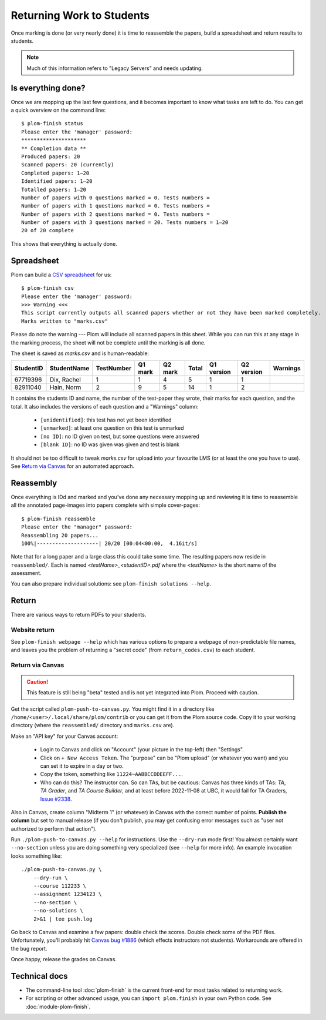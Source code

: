 .. Plom documentation
   Copyright (C) 2020 Andrew Rechnitzer
   Copyright (C) 2020-2023 Colin B. Macdonald
   Copyright (C) 2023 Philip D. Loewen
   SPDX-License-Identifier: AGPL-3.0-or-later


Returning Work to Students
==========================

Once marking is done (or very nearly done) it is time to reassemble the
papers, build a spreadsheet and return results to students.

.. note::

   Much of this information refers to "Legacy Servers" and needs updating.


Is everything done?
-------------------

..
    TODO: One way to access this information is through the :doc:`module-plom-manager`.

Once we are mopping up the last few questions, and it becomes important
to know what tasks are left to do.
You can get a quick overview on the command line::



    $ plom-finish status
    Please enter the 'manager' password:
    *********************
    ** Completion data **
    Produced papers: 20
    Scanned papers: 20 (currently)
    Completed papers: 1–20
    Identified papers: 1–20
    Totalled papers: 1–20
    Number of papers with 0 questions marked = 0. Tests numbers =
    Number of papers with 1 questions marked = 0. Tests numbers =
    Number of papers with 2 questions marked = 0. Tests numbers =
    Number of papers with 3 questions marked = 20. Tests numbers = 1–20
    20 of 20 complete

This shows that everything is actually done.


Spreadsheet
-----------

Plom can build a
`CSV spreadsheet <https://en.wikipedia.org/wiki/Comma-separated_values>`_
for us::

    $ plom-finish csv
    Please enter the 'manager' password:
    >>> Warning <<<
    This script currently outputs all scanned papers whether or not they have been marked completely.
    Marks written to "marks.csv"

Please do note the warning --- Plom will include all scanned papers in this sheet.
While you can run this at any stage in the marking process, the sheet
will not be complete until the marking is all done.

The sheet is saved as `marks.csv` and is human-readable:

=========  ===========  ==========  =======  =======  =====  ==========  ==========  ========
StudentID  StudentName  TestNumber  Q1 mark  Q2 mark  Total  Q1 version  Q2 version  Warnings
=========  ===========  ==========  =======  =======  =====  ==========  ==========  ========
67719396   Dix, Rachel    1           1        4       5         1           1
82911040   Hain, Norm     2           9        5       14        1           2
=========  ===========  ==========  =======  =======  =====  ==========  ==========  ========

It contains the students ID and name, the number of the test-paper they
wrote, their marks for each question, and the total.
It also includes the versions of each question and a "Warnings" column:

  * ``[unidentified]``: this test has not yet been identified
  * ``[unmarked]``: at least one question on this test is unmarked
  * ``[no ID]``: no ID given on test, but some questions were answered
  * ``[blank ID]``: no ID was given was given and test is blank

It should not be too difficult to tweak `marks.csv` for upload into your
favourite LMS (or at least the one you have to use).
See `Return via Canvas`_ for an automated approach.


Reassembly
----------

Once everything is IDd and marked and you've done any necessary mopping
up and reviewing it is time to reassemble all the annotated page-images
into papers complete with simple cover-pages::

    $ plom-finish reassemble
    Please enter the "manager" password:
    Reassembling 20 papers...
    100%|--------------------| 20/20 [00:04<00:00,  4.16it/s]

Note that for a long paper and a large class this could take some time.
The resulting papers now reside in ``reassembled/``.
Each is named `<testName>_<studentID>.pdf` where the `<testName>` is the
short name of the assessment.

..
    TODO: link shortname to something about the spec

You can also prepare individual solutions: see ``plom-finish solutions --help``.


Return
------

There are various ways to return PDFs to your students.

Website return
~~~~~~~~~~~~~~

See ``plom-finish webpage --help`` which has various options to prepare a
webpage of non-predictable file names, and leaves you the problem of
returning a "secret code" (from ``return_codes.csv``) to each student.


Return via Canvas
~~~~~~~~~~~~~~~~~

.. caution::

    This feature is still being "beta" tested and is not yet
    integrated into Plom.  Proceed with caution.

Get the script called ``plom-push-to-canvas.py``.
You might find it in a directory like ``/home/<user>/.local/share/plom/contrib``
or you can get it from the Plom source code.
Copy it to your working directory (where the ``reassembled/`` directory and
``marks.csv`` are).

Make an "API key" for your Canvas account:

  - Login to Canvas and click on "Account" (your picture in the top-left)
    then "Settings".
  - Click on ``+ New Access Token``.  The "purpose" can be "Plom upload" (or
    whatever you want) and you can set it to expire in a day or two.
  - Copy the token, something like ``11224~AABBCCDDEEFF...``.
  - Who can do this?  The instructor can.  So can TAs, but be cautious:
    Canvas has three kinds of TAs: `TA`, `TA Grader`, and `TA Course Builder`,
    and at least before 2022-11-08 at UBC, it would fail for TA Graders,
    `Issue #2338 <https://gitlab.com/plom/plom/-/issues/2338>`_.

Also in Canvas, create column "Midterm 1" (or whatever) in Canvas with the
correct number of points.  **Publish the column** but set to manual release
(if you don't publish, you may get confusing error messages such
as "user not authorized to perform that action").


Run ``./plom-push-to-canvas.py --help`` for instructions.
Use the ``--dry-run`` mode first!
You almost certainly want ``--no-section`` unless you are doing something
very specialized (see ``--help`` for more info).
An example invocation looks something like::

    ./plom-push-to-canvas.py \
        --dry-run \
        --course 112233 \
        --assignment 1234123 \
        --no-section \
        --no-solutions \
        2>&1 | tee push.log

Go back to Canvas and examine a few papers: double check the scores.
Double check some of the PDF files.  Unfortunately, you'll probably hit
`Canvas bug #1886 <https://github.com/instructure/canvas-lms/issues/1886>`_
(which effects instructors not students).  Workarounds are offered in the bug report.

Once happy, release the grades on Canvas.


Technical docs
--------------

* The command-line tool :doc:`plom-finish` is the current front-end
  for most tasks related to returning work.

* For scripting or other advanced usage, you can ``import plom.finish``
  in your own Python code.  See :doc:`module-plom-finish`.
